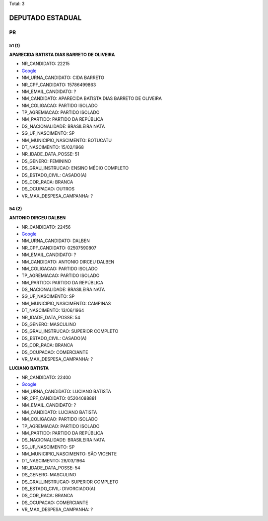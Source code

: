 Total: 3

DEPUTADO ESTADUAL
=================

PR
--

51 (1)
......

**APARECIDA BATISTA DIAS BARRETO DE OLIVEIRA**

- NR_CANDIDATO: 22215
- `Google <https://www.google.com/search?q=APARECIDA+BATISTA+DIAS+BARRETO+DE+OLIVEIRA>`_
- NM_URNA_CANDIDATO: CIDA BARRETO
- NR_CPF_CANDIDATO: 15786499863
- NM_EMAIL_CANDIDATO: ?
- NM_CANDIDATO: APARECIDA BATISTA DIAS BARRETO DE OLIVEIRA
- NM_COLIGACAO: PARTIDO ISOLADO
- TP_AGREMIACAO: PARTIDO ISOLADO
- NM_PARTIDO: PARTIDO DA REPÚBLICA
- DS_NACIONALIDADE: BRASILEIRA NATA
- SG_UF_NASCIMENTO: SP
- NM_MUNICIPIO_NASCIMENTO: BOTUCATU
- DT_NASCIMENTO: 15/02/1968
- NR_IDADE_DATA_POSSE: 51
- DS_GENERO: FEMININO
- DS_GRAU_INSTRUCAO: ENSINO MÉDIO COMPLETO
- DS_ESTADO_CIVIL: CASADO(A)
- DS_COR_RACA: BRANCA
- DS_OCUPACAO: OUTROS
- VR_MAX_DESPESA_CAMPANHA: ?


54 (2)
......

**ANTONIO DIRCEU DALBEN**

- NR_CANDIDATO: 22456
- `Google <https://www.google.com/search?q=ANTONIO+DIRCEU+DALBEN>`_
- NM_URNA_CANDIDATO: DALBEN
- NR_CPF_CANDIDATO: 02507590807
- NM_EMAIL_CANDIDATO: ?
- NM_CANDIDATO: ANTONIO DIRCEU DALBEN
- NM_COLIGACAO: PARTIDO ISOLADO
- TP_AGREMIACAO: PARTIDO ISOLADO
- NM_PARTIDO: PARTIDO DA REPÚBLICA
- DS_NACIONALIDADE: BRASILEIRA NATA
- SG_UF_NASCIMENTO: SP
- NM_MUNICIPIO_NASCIMENTO: CAMPINAS
- DT_NASCIMENTO: 13/06/1964
- NR_IDADE_DATA_POSSE: 54
- DS_GENERO: MASCULINO
- DS_GRAU_INSTRUCAO: SUPERIOR COMPLETO
- DS_ESTADO_CIVIL: CASADO(A)
- DS_COR_RACA: BRANCA
- DS_OCUPACAO: COMERCIANTE
- VR_MAX_DESPESA_CAMPANHA: ?


**LUCIANO BATISTA**

- NR_CANDIDATO: 22400
- `Google <https://www.google.com/search?q=LUCIANO+BATISTA>`_
- NM_URNA_CANDIDATO: LUCIANO BATISTA
- NR_CPF_CANDIDATO: 05204088881
- NM_EMAIL_CANDIDATO: ?
- NM_CANDIDATO: LUCIANO BATISTA
- NM_COLIGACAO: PARTIDO ISOLADO
- TP_AGREMIACAO: PARTIDO ISOLADO
- NM_PARTIDO: PARTIDO DA REPÚBLICA
- DS_NACIONALIDADE: BRASILEIRA NATA
- SG_UF_NASCIMENTO: SP
- NM_MUNICIPIO_NASCIMENTO: SÃO VICENTE
- DT_NASCIMENTO: 28/03/1964
- NR_IDADE_DATA_POSSE: 54
- DS_GENERO: MASCULINO
- DS_GRAU_INSTRUCAO: SUPERIOR COMPLETO
- DS_ESTADO_CIVIL: DIVORCIADO(A)
- DS_COR_RACA: BRANCA
- DS_OCUPACAO: COMERCIANTE
- VR_MAX_DESPESA_CAMPANHA: ?

